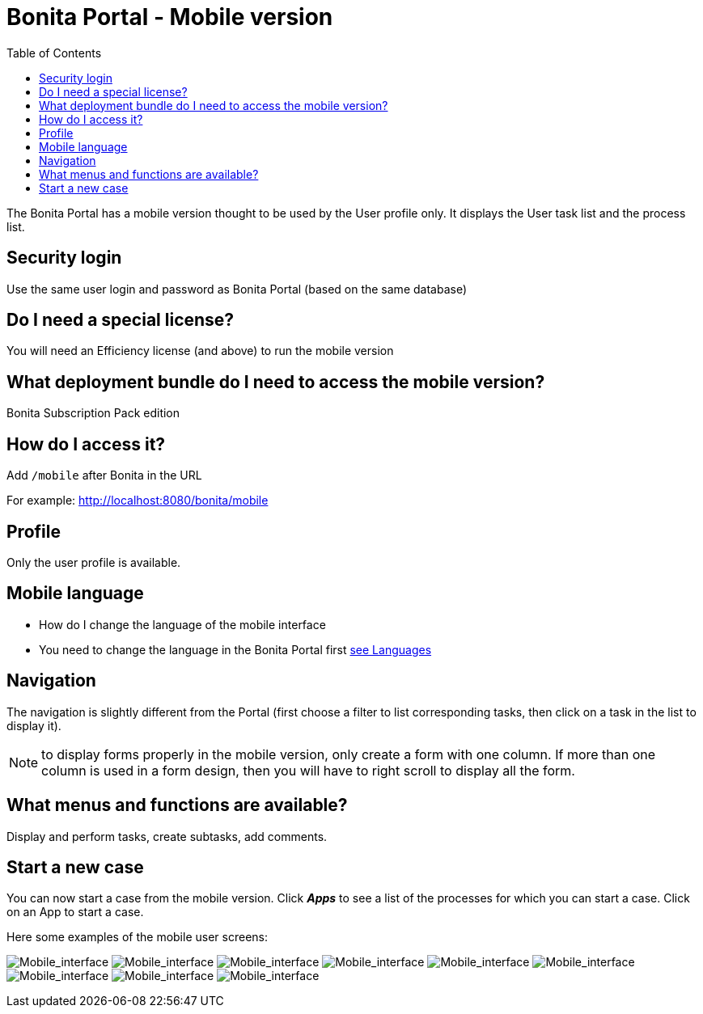 = Bonita Portal - Mobile version
:toc:

The Bonita Portal has a mobile version thought to be used by the User profile only.
It displays the User task list and the process list.

== Security login

Use the same user login and password as Bonita Portal (based on the same database)

== Do I need a special license?

You will need an Efficiency license (and above) to run the mobile version

== What deployment bundle do I need to access the mobile version?

Bonita Subscription Pack edition

== How do I access it?

Add `/mobile` after Bonita in the URL

For example: http://localhost:8080/bonita/mobile

== Profile

Only the user profile is available.

== Mobile language

* How do I change the language of the mobile interface
* You need to change the language in the Bonita Portal first xref:languages.adoc[see Languages]

== Navigation

The navigation is slightly different from the Portal (first choose a filter to list corresponding tasks, then click on a task in the list to display it).

NOTE: to display forms properly in the mobile version, only create a form with one column.
If more than one column is used in a form design, then you will have to right scroll to display all the form.

== What menus and functions are available?

Display and perform tasks, create subtasks, add comments.

== Start a new case

You can now start a case from the mobile version.
Click *_Apps_* to see a list of the processes for which you can start a case.
Click on an App to start a case.

Here some examples of the mobile user screens:

image:images/images-6_0/mobile7.x_0.login.png[Mobile_interface] image:images/images-6_0/mobile7.x_1b.tasksapps.png[Mobile_interface] image:images/images-6_0/mobile7.x_2.available.png[Mobile_interface] image:images/images-6_0/mobile7.x_3.todo.png[Mobile_interface] image:images/images-6_0/mobile7.x_4.tasks.png[Mobile_interface] image:images/images-6_0/mobile7.x_7.step1_comments.png[Mobile_interface] image:images/images-6_0/mobile7.x_8.step1_details.png[Mobile_interface] image:images/images-6_0/mobile7.x_9.step1_subtasks.png[Mobile_interface] image:images/images-6_0/mobile7.x_6.addsubtask2.png[Mobile_interface]
